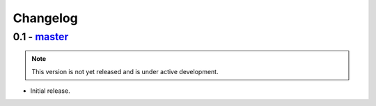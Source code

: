 Changelog
=========

0.1 - `master`_
---------------

.. note:: This version is not yet released and is under active development.

* Initial release.

.. _`master`: https://github.com/graingert/django-babel
